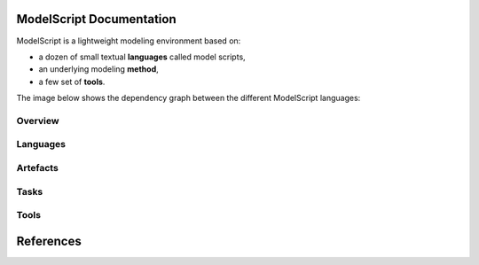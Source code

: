 .. .. coding=utf-8ModelScript Documentation==========================ModelScript is a lightweight modeling environment based on:*   a dozen of small textual **languages** called model scripts,*   an underlying modeling **method**,*   a few set of **tools**.The image below shows the dependency graph between thedifferent ModelScript languages:..  image:: media/language-graph.png    :align: centerOverview''''''''..  toctree::    :maxdepth: 3    modelscriptLanguages'''''''''..  toctree::    :maxdepth: 3    languages/indexArtefacts'''''''''..  toctree::    :maxdepth: 3    artefacts/indexTasks'''''..  toctree::    :maxdepth: 3    tasks/indexTools'''''..  toctree::    :maxdepth: 3    tools/indexReferences==========..  :ref:`genindex`..  _`USE OCL`: http://sourceforge.net/projects/useocl/..  _Kmade: https://forge.lias-lab.fr/projects/kmade..  _`University of Grenoble Alpes`: https://www.univ-grenoble-alpes.fr/..  _`ScribesTools/UseOCL`:    http://scribestools.readthedocs.org/en/latest/useocl/index.html